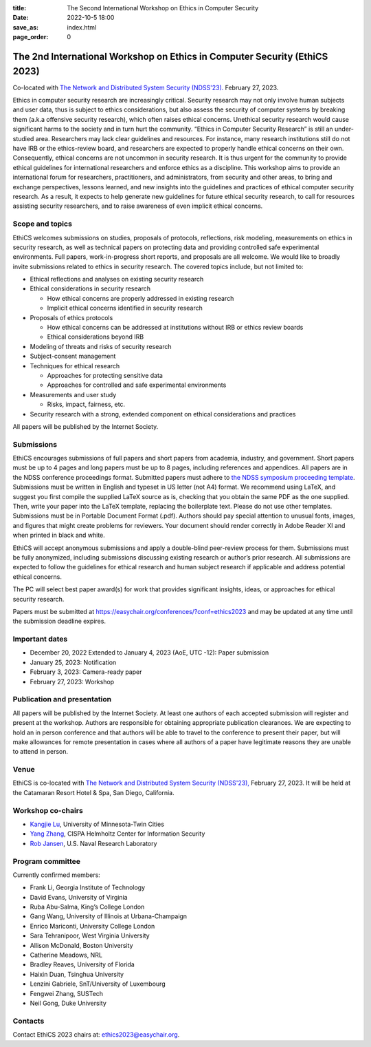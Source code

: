 :title: The Second International Workshop on Ethics in Computer
        Security
:date: 2022-10-5 18:00
:save_as: index.html
:page_order: 0

===========================================================================
The 2nd International Workshop on Ethics in Computer Security (EthiCS 2023)
===========================================================================

Co-located with `The Network and Distributed System Security (NDSS'23). <https://https://www.ndss-symposium.org/ndss2023/>`__ February 27, 2023.



Ethics in computer security research are increasingly
critical. Security research may not only involve human subjects and user
data, thus is subject to ethics considerations, but also assess the
security of computer systems by
breaking them (a.k.a offensive security research), which often 
raises ethical concerns. Unethical security research would cause
significant harms to the society and in turn hurt the community.
“Ethics in Computer Security Research” is still an
under-studied area. Researchers may lack clear guidelines and
resources. 
For instance, many research institutions still do not have IRB or the
ethics-review board, and researchers are expected to properly handle
ethical concerns on their own.
Consequently, ethical concerns are not uncommon in security research.
It is thus urgent for the community to provide ethical guidelines for
international researchers and enforce ethics as a discipline.
This workshop aims to provide an international forum for researchers,
practitioners, and administrators, from security and other areas, to
bring and exchange perspectives, lessons learned, and new insights
into the guidelines and practices of ethical computer security
research. As a result, it expects to help generate new guidelines for
future ethical security research, to call for resources assisting
security researchers, and to raise awareness of even implicit ethical
concerns.


Scope and topics
================

EthiCS welcomes submissions on studies, proposals of protocols, reflections, risk modeling, measurements on ethics in security research, as well as technical papers on protecting data and providing controlled safe experimental environments. Full papers, work-in-progress short reports, and proposals are all welcome. We would like to broadly invite submissions related to ethics in security research. The covered topics include, but not limited to:

- Ethical reflections and analyses on existing security research
- Ethical considerations in security research

  + How ethical concerns are properly addressed in existing research
  + Implicit ethical concerns identified in security research

- Proposals of ethics protocols
  
  + How ethical concerns can be addressed at institutions without IRB or ethics review boards
  + Ethical considerations beyond IRB

- Modeling of threats and risks of security research
- Subject-consent management
- Techniques for ethical research
  
  + Approaches for protecting sensitive data
  + Approaches for controlled and safe experimental environments

- Measurements and user study
  
  + Risks, impact, fairness, etc.

- Security research with a strong, extended component on ethical considerations and practices


All papers will be published by the Internet Society.


Submissions
===========
EthiCS encourages submissions of full papers and short papers from
academia, industry, and government. Short papers must be up to 4
pages and long papers must be up to 8 pages, including references and
appendices.
All papers are in the NDSS conference proceedings format. Submitted
papers must adhere to `the NDSS symposium proceeding template <https://www.ndss-symposium.org/ndss2023/templates>`__. 
Submissions must be written in English and typeset in US letter (not A4) format.
We recommend using LaTeX, and suggest you first compile the supplied
LaTeX source as is, checking that you obtain the same PDF as the one
supplied. Then, write your paper into the LaTeX template, replacing
the boilerplate text. Please do not use other templates.  
Submissions must be in Portable Document Format (.pdf). Authors
should pay special attention to unusual fonts, images, and figures
that might create problems for reviewers. Your document should render
correctly in Adobe Reader XI and when printed in black and white.



EthiCS will
accept anonymous submissions and apply a double-blind peer-review process for
them. Submissions must be fully anonymized, including submissions
discussing existing research or author’s prior research. All
submissions are expected to follow the guidelines for ethical
research and human subject research if applicable and address
potential ethical concerns. 

The PC will select best paper award(s) for work that provides significant insights, ideas, or approaches for ethical security research.

Papers must be submitted at https://easychair.org/conferences/?conf=ethics2023 and may be updated at any time until the submission deadline expires.


Important dates
===============
.. role:: strike
   :class: strike

- :strike:`December 20, 2022` Extended to January 4, 2023 (AoE, UTC -12): Paper submission
- January 25, 2023: Notification
- February 3, 2023: Camera-ready paper
- February 27, 2023: Workshop 

Publication and presentation
============================
All papers will be published by the Internet Society.
At least one authors of each accepted
submission will register and present at the workshop.
Authors are responsible for obtaining appropriate publication
clearances. 
We are expecting to hold an in
person conference and that authors will be able to travel to the
conference to present their paper, but will make allowances for
remote presentation in cases where all authors of a paper have
legitimate reasons they are unable to attend in person.



Venue
=====
EthiCS is co-located with `The Network and Distributed System Security (NDSS'23), <https://www.ndss-symposium.org/ndss2023>`__ February 27, 2023. It will be held at the Catamaran Resort Hotel & Spa, San Diego, California.


Workshop co-chairs
==================
- `Kangjie Lu <https://www-users.cse.umn.edu/~kjlu/>`_, University of Minnesota-Twin Cities 
- `Yang Zhang <https://yangzhangalmo.github.io>`_, CISPA Helmholtz Center for Information Security
- `Rob Jansen <https://www.robgjansen.com>`_, U.S. Naval Research Laboratory


Program committee
=================

Currently confirmed members:

- Frank Li, Georgia Institute of Technology
- David Evans, University of Virginia
- Ruba Abu-Salma, King’s College London
- Gang Wang,	University of Illinois at Urbana-Champaign
- Enrico	Mariconti,	University College London
- Sara	Tehranipoor, West Virginia University
- Allison	McDonald,	Boston University
- Catherine	Meadows,	NRL
- Bradley	Reaves,	University of Florida
- Haixin	Duan,	Tsinghua University
- Lenzini	Gabriele,	SnT/University of Luxembourg
- Fengwei	Zhang, SUSTech
- Neil	Gong,	Duke University

Contacts
========
Contact EthiCS 2023 chairs at: ethics2023@easychair.org.



